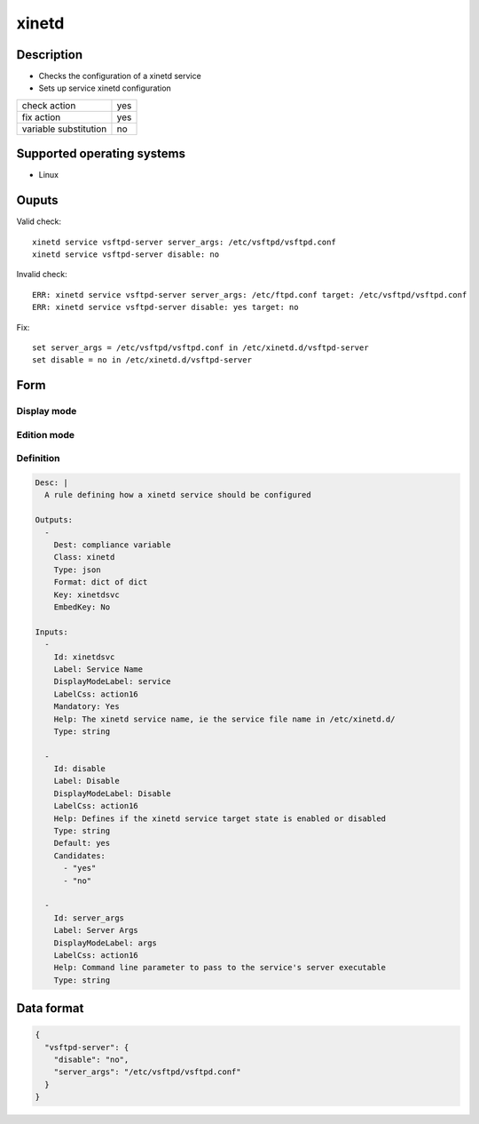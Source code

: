 xinetd
******

Description
============

* Checks the configuration of a xinetd service
* Sets up service xinetd configuration

+-----------------------+-----+
| check action          | yes |
+-----------------------+-----+
| fix action            | yes |
+-----------------------+-----+
| variable substitution | no  |
+-----------------------+-----+

Supported operating systems
===========================

* Linux

Ouputs
======

Valid check::

        xinetd service vsftpd-server server_args: /etc/vsftpd/vsftpd.conf
        xinetd service vsftpd-server disable: no

Invalid check::

        ERR: xinetd service vsftpd-server server_args: /etc/ftpd.conf target: /etc/vsftpd/vsftpd.conf
        ERR: xinetd service vsftpd-server disable: yes target: no

Fix::

        set server_args = /etc/vsftpd/vsftpd.conf in /etc/xinetd.d/vsftpd-server
        set disable = no in /etc/xinetd.d/vsftpd-server

Form
====

Display mode
++++++++++++

.. figure:: _static/compliance.objects.xinetd.display.png

Edition mode
++++++++++++

.. figure:: _static/compliance.objects.xinetd.edit.png

Definition
++++++++++

.. code-block:: yaml

	Desc: |
	  A rule defining how a xinetd service should be configured

	Outputs:
	  -
	    Dest: compliance variable
	    Class: xinetd
	    Type: json
	    Format: dict of dict
	    Key: xinetdsvc
	    EmbedKey: No

	Inputs:
	  -
	    Id: xinetdsvc
	    Label: Service Name
	    DisplayModeLabel: service
	    LabelCss: action16
	    Mandatory: Yes
	    Help: The xinetd service name, ie the service file name in /etc/xinetd.d/
	    Type: string

          -
            Id: disable
            Label: Disable
            DisplayModeLabel: Disable
            LabelCss: action16
	    Help: Defines if the xinetd service target state is enabled or disabled
            Type: string
	    Default: yes
	    Candidates:
	      - "yes"
	      - "no"

          -
            Id: server_args
            Label: Server Args
            DisplayModeLabel: args
            LabelCss: action16
            Help: Command line parameter to pass to the service's server executable
            Type: string

Data format
===========

.. code-block:: json

	{
	  "vsftpd-server": {
	    "disable": "no",
	    "server_args": "/etc/vsftpd/vsftpd.conf"
	  }
	}

